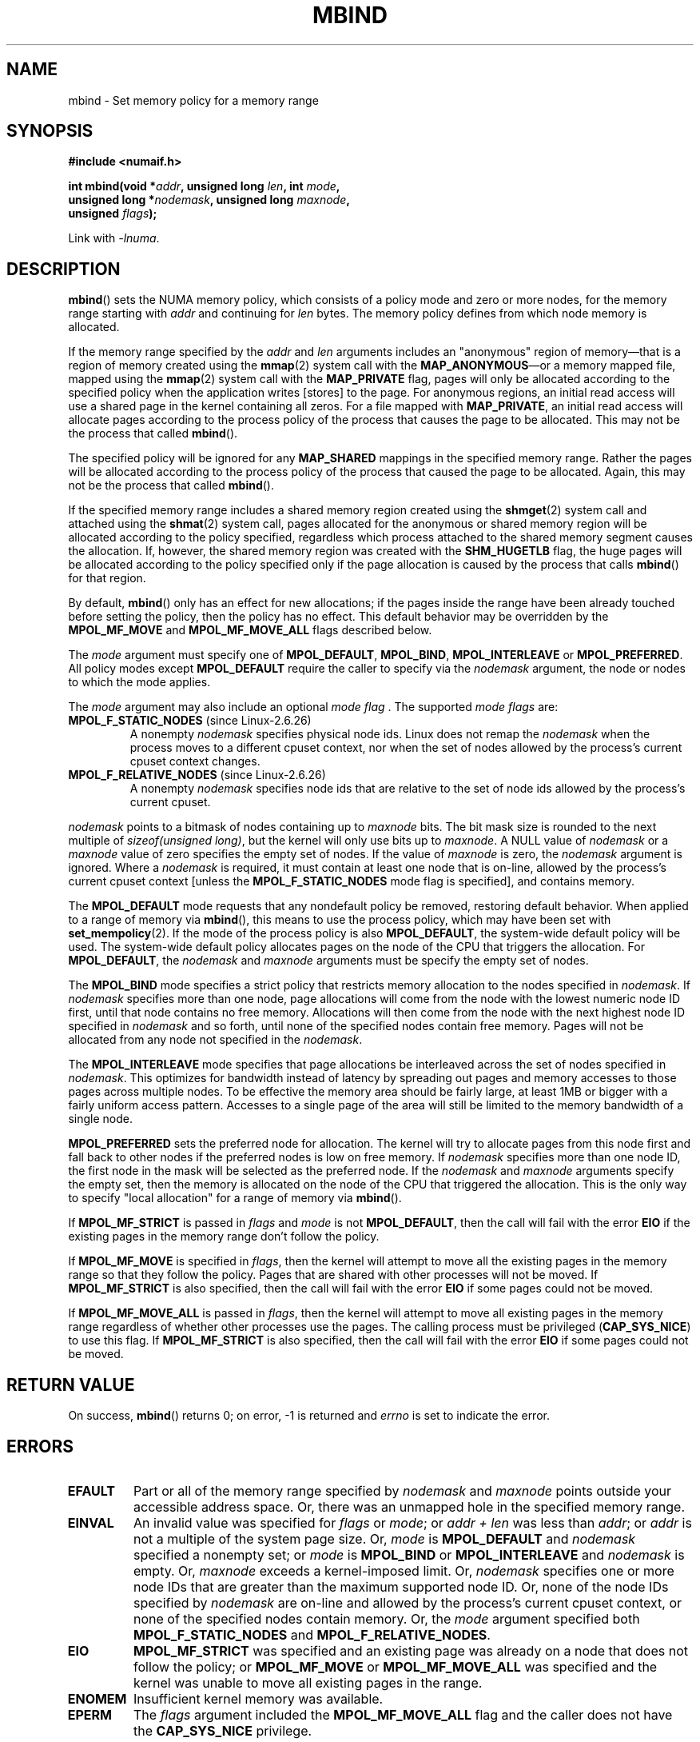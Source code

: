 .\" Copyright 2003,2004 Andi Kleen, SuSE Labs.
.\" and Copyright 2007 Lee Schermerhorn, Hewlett Packard
.\"
.\" Permission is granted to make and distribute verbatim copies of this
.\" manual provided the copyright notice and this permission notice are
.\" preserved on all copies.
.\"
.\" Permission is granted to copy and distribute modified versions of this
.\" manual under the conditions for verbatim copying, provided that the
.\" entire resulting derived work is distributed under the terms of a
.\" permission notice identical to this one.
.\"
.\" Since the Linux kernel and libraries are constantly changing, this
.\" manual page may be incorrect or out-of-date.  The author(s) assume no
.\" responsibility for errors or omissions, or for damages resulting from
.\" the use of the information contained herein.
.\"
.\" Formatted or processed versions of this manual, if unaccompanied by
.\" the source, must acknowledge the copyright and authors of this work.
.\"
.\" 2006-02-03, mtk, substantial wording changes and other improvements
.\" 2007-08-27, Lee Schermerhorn <Lee.Schermerhorn@hp.com>
.\"	more precise specification of behavior.
.\"
.TH MBIND 2 2008-08-15 Linux "Linux Programmer's Manual"
.SH NAME
mbind \- Set memory policy for a memory range
.SH SYNOPSIS
.nf
.B "#include <numaif.h>"
.sp
.BI "int mbind(void *" addr ", unsigned long " len  ", int " mode ,
.BI "          unsigned long *" nodemask  ", unsigned long " maxnode ,
.BI "          unsigned " flags );
.sp
Link with \fI\-lnuma\fP.
.fi
.SH DESCRIPTION
.BR mbind ()
sets the NUMA memory policy,
which consists of a policy mode and zero or more nodes,
for the memory range starting with
.I addr
and continuing for
.I len
bytes.
The memory policy defines from which node memory is allocated.

If the memory range specified by the
.IR addr " and " len
arguments includes an "anonymous" region of memory\(emthat is
a region of memory created using the
.BR mmap (2)
system call with the
.BR MAP_ANONYMOUS \(emor
a memory mapped file, mapped using the
.BR mmap (2)
system call with the
.B MAP_PRIVATE
flag, pages will only be allocated according to the specified
policy when the application writes [stores] to the page.
For anonymous regions, an initial read access will use a shared
page in the kernel containing all zeros.
For a file mapped with
.BR MAP_PRIVATE ,
an initial read access will allocate pages according to the
process policy of the process that causes the page to be allocated.
This may not be the process that called
.BR mbind ().

The specified policy will be ignored for any
.B MAP_SHARED
mappings in the specified memory range.
Rather the pages will be allocated according to the process policy
of the process that caused the page to be allocated.
Again, this may not be the process that called
.BR mbind ().

If the specified memory range includes a shared memory region
created using the
.BR shmget (2)
system call and attached using the
.BR shmat (2)
system call,
pages allocated for the anonymous or shared memory region will
be allocated according to the policy specified, regardless which
process attached to the shared memory segment causes the allocation.
If, however, the shared memory region was created with the
.B SHM_HUGETLB
flag,
the huge pages will be allocated according to the policy specified
only if the page allocation is caused by the process that calls
.BR mbind ()
for that region.

By default,
.BR mbind ()
only has an effect for new allocations; if the pages inside
the range have been already touched before setting the policy,
then the policy has no effect.
This default behavior may be overridden by the
.B MPOL_MF_MOVE
and
.B MPOL_MF_MOVE_ALL
flags described below.

The
.I mode
argument must specify one of
.BR MPOL_DEFAULT ,
.BR MPOL_BIND ,
.B MPOL_INTERLEAVE
or
.BR MPOL_PREFERRED .
All policy modes except
.B MPOL_DEFAULT
require the caller to specify via the
.I nodemask
argument,
the node or nodes to which the mode applies.

The
.I mode
argument may also include an optional
.IR "mode flag ".
The supported
.I "mode flags"
are:
.TP
.BR MPOL_F_STATIC_NODES " (since Linux-2.6.26)"
A nonempty
.I nodemask
specifies physical node ids.
Linux does not remap the
.I nodemask
when the process moves to a different cpuset context,
nor when the set of nodes allowed by the process's
current cpuset context changes.
.TP
.BR MPOL_F_RELATIVE_NODES " (since Linux-2.6.26)"
A nonempty
.I nodemask
specifies node ids that are relative to the set of
node ids allowed by the process's current cpuset.
.PP
.I nodemask
points to a bitmask of nodes containing up to
.I maxnode
bits.
The bit mask size is rounded to the next multiple of
.IR "sizeof(unsigned long)" ,
but the kernel will only use bits up to
.IR maxnode .
A NULL value of
.I nodemask
or a
.I maxnode
value of zero specifies the empty set of nodes.
If the value of
.I maxnode
is zero,
the
.I nodemask
argument is ignored.
Where a
.I nodemask
is required, it must contain at least one node that is on-line,
allowed by the process's current cpuset context
[unless the
.B MPOL_F_STATIC_NODES
mode flag is specified],
and contains memory.

The
.B MPOL_DEFAULT
mode requests that any nondefault policy be removed,
restoring default behavior.
When applied to a range of memory via
.BR mbind (),
this means to use the process policy,
which may have been set with
.BR set_mempolicy (2).
If the mode of the process policy is also
.BR MPOL_DEFAULT ,
the system-wide default policy will be used.
The system-wide default policy allocates
pages on the node of the CPU that triggers the allocation.
For
.BR MPOL_DEFAULT ,
the
.I nodemask
and
.I maxnode
arguments must be specify the empty set of nodes.

The
.B MPOL_BIND
mode specifies a strict policy that restricts memory allocation to
the nodes specified in
.IR nodemask .
If
.I nodemask
specifies more than one node, page allocations will come from
the node with the lowest numeric node ID first, until that node
contains no free memory.
Allocations will then come from the node with the next highest
node ID specified in
.I nodemask
and so forth, until none of the specified nodes contain free memory.
Pages will not be allocated from any node not specified in the
.IR nodemask .

The
.B MPOL_INTERLEAVE
mode specifies that page allocations be interleaved across the
set of nodes specified in
.IR nodemask .
This optimizes for bandwidth instead of latency
by spreading out pages and memory accesses to those pages across
multiple nodes.
To be effective the memory area should be fairly large,
at least 1MB or bigger with a fairly uniform access pattern.
Accesses to a single page of the area will still be limited to
the memory bandwidth of a single node.

.B MPOL_PREFERRED
sets the preferred node for allocation.
The kernel will try to allocate pages from this
node first and fall back to other nodes if the
preferred nodes is low on free memory.
If
.I nodemask
specifies more than one node ID, the first node in the
mask will be selected as the preferred node.
If the
.I nodemask
and
.I maxnode
arguments specify the empty set, then the memory is allocated on
the node of the CPU that triggered the allocation.
This is the only way to specify "local allocation" for a
range of memory via
.BR mbind ().

If
.B MPOL_MF_STRICT
is passed in
.I flags
and
.I mode
is not
.BR MPOL_DEFAULT ,
then the call will fail with the error
.B EIO
if the existing pages in the memory range don't follow the policy.
.\" According to the kernel code, the following is not true
.\" --Lee Schermerhorn
.\" In 2.6.16 or later the kernel will also try to move pages
.\" to the requested node with this flag.

If
.B MPOL_MF_MOVE
is specified in
.IR flags ,
then the kernel will attempt to move all the existing pages
in the memory range so that they follow the policy.
Pages that are shared with other processes will not be moved.
If
.B MPOL_MF_STRICT
is also specified, then the call will fail with the error
.B EIO
if some pages could not be moved.

If
.B MPOL_MF_MOVE_ALL
is passed in
.IR flags ,
then the kernel will attempt to move all existing pages in the memory range
regardless of whether other processes use the pages.
The calling process must be privileged
.RB ( CAP_SYS_NICE )
to use this flag.
If
.B MPOL_MF_STRICT
is also specified, then the call will fail with the error
.B EIO
if some pages could not be moved.
.\" ---------------------------------------------------------------
.SH RETURN VALUE
On success,
.BR mbind ()
returns 0;
on error, \-1 is returned and
.I errno
is set to indicate the error.
.\" ---------------------------------------------------------------
.SH ERRORS
.\"  I think I got all of the error returns.  --Lee Schermerhorn
.TP
.B EFAULT
Part or all of the memory range specified by
.I nodemask
and
.I maxnode
points outside your accessible address space.
Or, there was an unmapped hole in the specified memory range.
.TP
.B EINVAL
An invalid value was specified for
.I flags
or
.IR mode ;
or
.I addr + len
was less than
.IR addr ;
or
.I addr
is not a multiple of the system page size.
Or,
.I mode
is
.B MPOL_DEFAULT
and
.I nodemask
specified a nonempty set;
or
.I mode
is
.B MPOL_BIND
or
.B MPOL_INTERLEAVE
and
.I nodemask
is empty.
Or,
.I maxnode
exceeds a kernel-imposed limit.
.\" As at 2.6.23, this limit is "a page worth of bits", e.g.,
.\" 8 * 4096 bits, assuming a 4kB page size.
Or,
.I nodemask
specifies one or more node IDs that are
greater than the maximum supported node ID.
Or, none of the node IDs specified by
.I nodemask
are on-line and allowed by the process's current cpuset context,
or none of the specified nodes contain memory.
Or, the
.I mode
argument specified both
.B MPOL_F_STATIC_NODES
and
.BR MPOL_F_RELATIVE_NODES .
.TP
.B EIO
.B MPOL_MF_STRICT
was specified and an existing page was already on a node
that does not follow the policy;
or
.B MPOL_MF_MOVE
or
.B MPOL_MF_MOVE_ALL
was specified and the kernel was unable to move all existing
pages in the range.
.TP
.B ENOMEM
Insufficient kernel memory was available.
.TP
.B EPERM
The
.I flags
argument included the
.B MPOL_MF_MOVE_ALL
flag and the caller does not have the
.B CAP_SYS_NICE
privilege.
.\" ---------------------------------------------------------------
.SH VERSIONS
The
.BR mbind ()
system call was added to the Linux kernel in version 2.6.7.
.SH CONFORMING TO
This system call is Linux-specific.
.SH NOTES
For information on library support, see
.BR numa (7).

NUMA policy is not supported on a memory mapped file range
that was mapped with the
.B MAP_SHARED
flag.

The
.B MPOL_DEFAULT
mode can have different effects for
.BR mbind ()
and
.BR set_mempolicy (2).
When
.B MPOL_DEFAULT
is specified for
.BR set_mempolicy (2),
the process's policy reverts to system default policy
or local allocation.
When
.B MPOL_DEFAULT
is specified for a range of memory using
.BR mbind (),
any pages subsequently allocated for that range will use
the process's policy, as set by
.BR set_mempolicy (2).
This effectively removes the explicit policy from the
specified range, "falling back" to a possibly nondefault
policy.
To select explicit "local allocation" for a memory range,
specify a
.I mode
of
.B MPOL_PREFERRED
with an empty set of nodes.
This method will work for
.BR set_mempolicy (2),
as well.

Support for huge page policy was added with 2.6.16.
For interleave policy to be effective on huge page mappings the
policied memory needs to be tens of megabytes or larger.

.B MPOL_MF_STRICT
is ignored on huge page mappings.

.B MPOL_MF_MOVE
and
.B MPOL_MF_MOVE_ALL
are only available on Linux 2.6.16 and later.
.SH SEE ALSO
.BR get_mempolicy (2),
.BR getcpu (2),
.BR mmap (2),
.BR set_mempolicy (2),
.BR shmat (2),
.BR shmget (2),
.BR numa (3),
.BR cpuset (7),
.BR numa (7),
.BR numactl (8)
.SH COLOPHON
This page is part of release 3.42 of the Linux
.I man-pages
project.
A description of the project,
and information about reporting bugs,
can be found at
http://www.kernel.org/doc/man-pages/.
